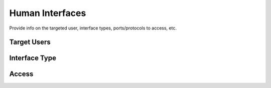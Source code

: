 .. This work is licensed under a Creative Commons Attribution 4.0 International License.
.. http://creativecommons.org/licenses/by/4.0

Human Interfaces
----------------
Provide info on the targeted user, interface types, ports/protocols to access, etc.

Target Users
++++++++++++

Interface Type
++++++++++++++

Access
++++++




